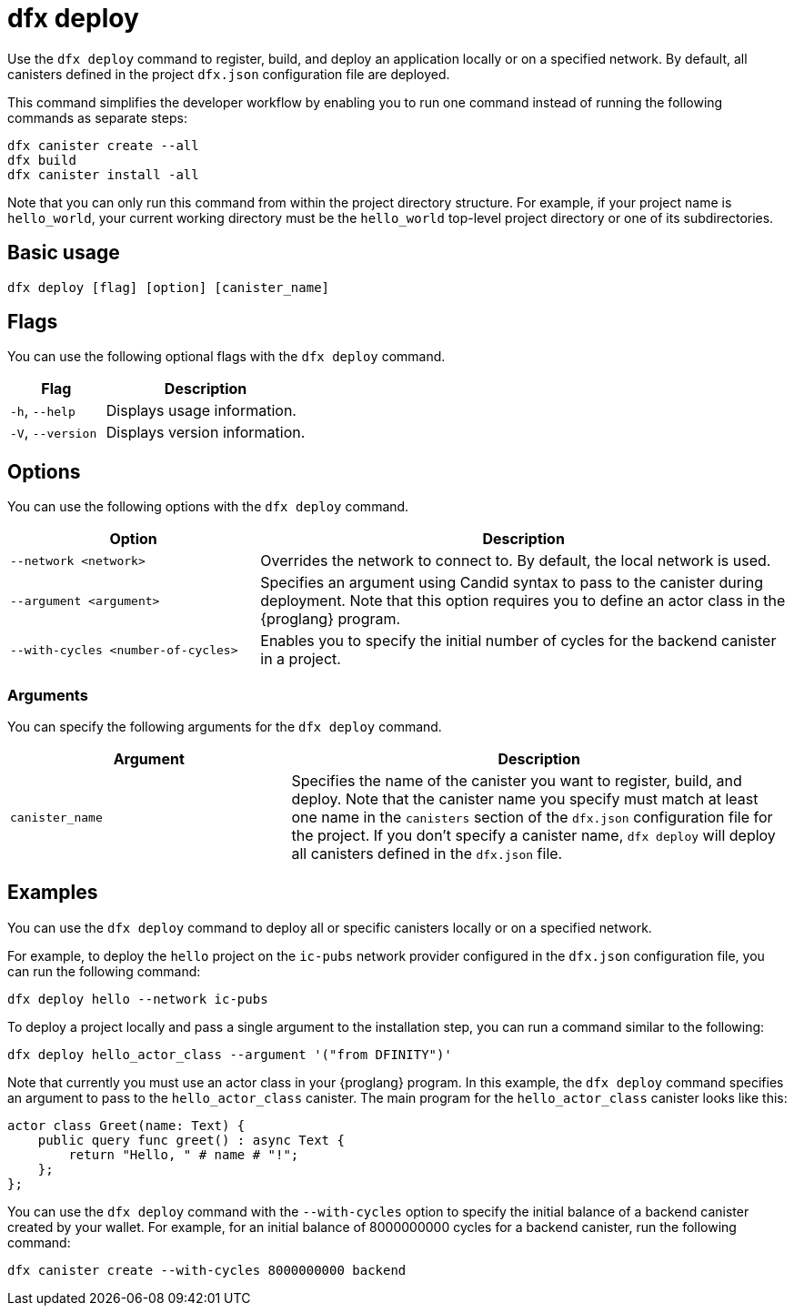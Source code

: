 = dfx deploy
:sdk-short-name: DFINITY Canister SDK

Use the `+dfx deploy+` command to register, build, and deploy an application locally or on a specified network.
By default, all canisters defined in the project `+dfx.json+` configuration file are deployed.

This command simplifies the developer workflow by enabling you to run one command instead of running the following commands as separate steps:

....
dfx canister create --all
dfx build
dfx canister install -all
....

Note that you can only run this command from within the project directory structure.
For example, if your project name is `+hello_world+`, your current working directory must be the `+hello_world+` top-level project directory or one of its subdirectories.

== Basic usage

[source,bash]
----
dfx deploy [flag] [option] [canister_name]
----

== Flags

You can use the following optional flags with the `+dfx deploy+` command.

[width="100%",cols="<32%,<68%",options="header"]
|===
|Flag |Description
|`+-h+`, `+--help+` |Displays usage information.
|`+-V+`, `+--version+` |Displays version information.
|===

== Options

You can use the following options with the `+dfx deploy+` command.

[width="100%",cols="<32%,<68%",options="header"]
|===
|Option |Description

|`+--network <network>+` |Overrides the network to connect to. 
By default, the local network is used.

|`+--argument <argument>+` |Specifies an argument using Candid syntax to pass to the canister during deployment.
Note that this option requires you to define an actor class in the {proglang} program.

|`+--with-cycles <number-of-cycles>+` |Enables you to specify the initial number of cycles for the backend canister in a project. 
|===

=== Arguments

You can specify the following arguments for the `+dfx deploy+` command.

[width="100%",cols="<36%,<64%",options="header"]
|===

|Argument |Description

|`+canister_name+` |Specifies the name of the canister you want to register, build, and deploy.
Note that the canister name you specify must match at least one name in the `+canisters+` section of the `+dfx.json+` configuration file for the project.
If you don't specify a canister name, `dfx deploy` will deploy all canisters defined in the `+dfx.json+` file.
|===

== Examples

You can use the `+dfx deploy+` command to deploy all or specific canisters locally or on a specified network.

For example, to deploy the `+hello+` project on the `+ic-pubs+` network provider configured in the `+dfx.json+` configuration file, you can run the following command:

[source,bash]
----
dfx deploy hello --network ic-pubs
----

To deploy a project locally and pass a single argument to the installation step, you can run a command similar to the following:

[source,bash]
----
dfx deploy hello_actor_class --argument '("from DFINITY")'
----

Note that currently you must use an actor class in your {proglang} program.
In this example, the `+dfx deploy+` command specifies an argument to pass to the `+hello_actor_class+` canister.
The main program for the `+hello_actor_class+` canister looks like this:

....
actor class Greet(name: Text) {
    public query func greet() : async Text {
        return "Hello, " # name # "!";
    };
};
....

You can use the `+dfx deploy+` command with the `+--with-cycles+` option to specify the initial balance of a backend canister created by your wallet. For example, for an initial balance of 8000000000 cycles for a backend canister, run the following command:    

[source,bash]
----
dfx canister create --with-cycles 8000000000 backend
----
